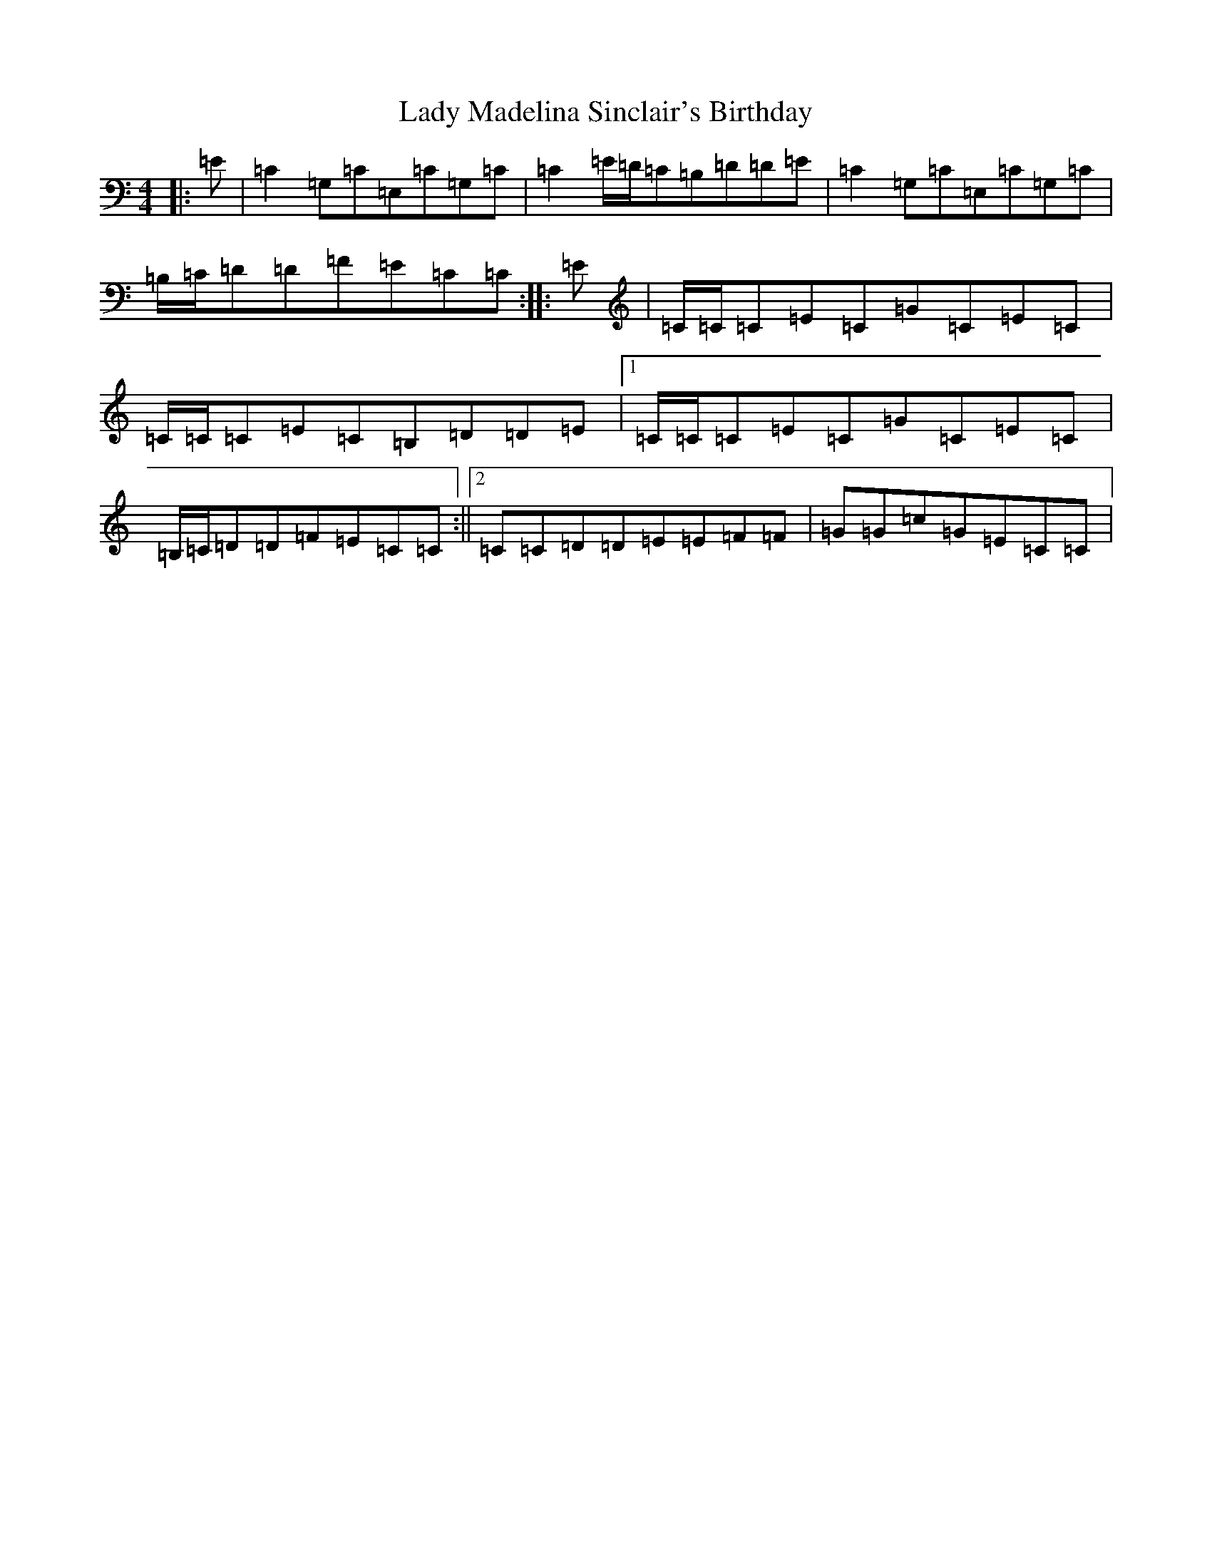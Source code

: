 X: 11922
T: Lady Madelina Sinclair's Birthday
S: https://thesession.org/tunes/7578#setting19028
R: strathspey
M:4/4
L:1/8
K: C Major
|:=E|=C2=G,=C=E,=C=G,=C|=C2=E/2=D/2=C=B,=D=D=E|=C2=G,=C=E,=C=G,=C|=B,/2=C/2=D=D=F=E=C=C:||:=E|=C/2=C/2=C=E=C=G=C=E=C|=C/2=C/2=C=E=C=B,=D=D=E|1=C/2=C/2=C=E=C=G=C=E=C|=B,/2=C/2=D=D=F=E=C=C:||2=C=C=D=D=E=E=F=F|=G=G=c=G=E=C=C|